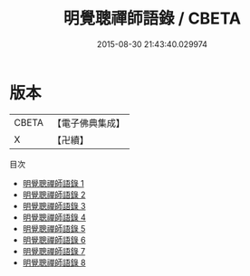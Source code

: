 #+TITLE: 明覺聰禪師語錄 / CBETA

#+DATE: 2015-08-30 21:43:40.029974
* 版本
 |     CBETA|【電子佛典集成】|
 |         X|【卍續】    |
目次
 - [[file:KR6q0025_001.txt][明覺聰禪師語錄 1]]
 - [[file:KR6q0025_002.txt][明覺聰禪師語錄 2]]
 - [[file:KR6q0025_003.txt][明覺聰禪師語錄 3]]
 - [[file:KR6q0025_004.txt][明覺聰禪師語錄 4]]
 - [[file:KR6q0025_005.txt][明覺聰禪師語錄 5]]
 - [[file:KR6q0025_006.txt][明覺聰禪師語錄 6]]
 - [[file:KR6q0025_007.txt][明覺聰禪師語錄 7]]
 - [[file:KR6q0025_008.txt][明覺聰禪師語錄 8]]
